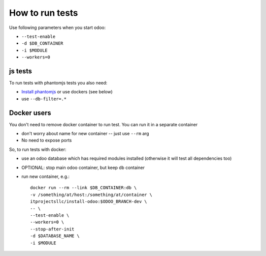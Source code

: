 ==================
 How to run tests
==================

Use following parameters when you start odoo:

*  ``--test-enable``
*  ``-d $DB_CONTAINER``
*  ``-i $MODULE``
*  ``--workers=0``


js tests
========

To run tests with phantomjs tests you also need:

* `Install phantomjs <http://phantomjs.org/download.html>`_ or use dockers (see below)
* use ``--db-filter=.*``

.. TODO: Why?
.. * werkzeug must be 0.11.5 or higher


Docker users
============

You don't need to remove docker container to run test. You can run it in a separate container 

* don't worry about name for new container -- just use ``--rm`` arg
* No need to expose ports

So, to run tests with docker:

* use an odoo database which has required modules installed (otherwise it will test all dependencies too)
* OPTIONAL: stop main odoo container, but keep db container
* run new container, e.g.::

      docker run --rm --link $DB_CONTAINER:db \
      -v /something/at/host:/something/at/container \
      itprojectsllc/install-odoo:$ODOO_BRANCH-dev \
      -- \
      --test-enable \
      --workers=0 \
      --stop-after-init
      -d $DATABASE_NAME \
      -i $MODULE
